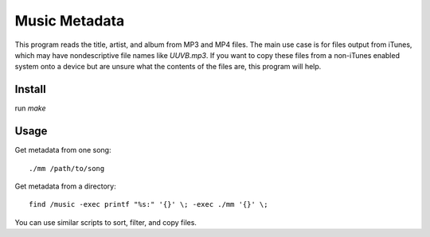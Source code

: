 Music Metadata
==============

This program reads the title, artist, and album from MP3 and MP4 files. The
main use case is for files output from iTunes, which may have nondescriptive
file names like `UUVB.mp3`. If you want to copy these files from a non-iTunes
enabled system onto a device but are unsure what the contents of the files are,
this program will help.

Install
-------

run `make`

Usage
-----

Get metadata from one song::

  ./mm /path/to/song

Get metadata from a directory::

  find /music -exec printf "%s:" '{}' \; -exec ./mm '{}' \;

You can use similar scripts to sort, filter, and copy files.

